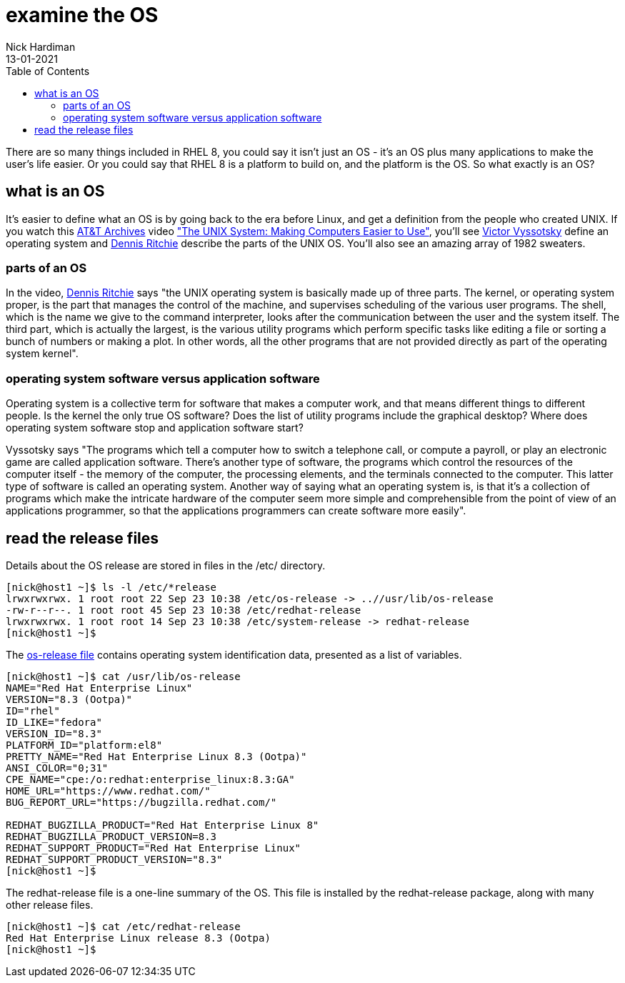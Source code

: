 = examine the OS
Nick Hardiman 
:source-highlighter: pygments
:toc:
:revdate: 13-01-2021

There are so many things included in RHEL 8, you could say it isn't just an OS - it's an OS plus many applications to make the user's life easier. 
Or you could say that RHEL 8 is a platform to build on, and the platform is the OS. 
So what exactly is an OS? 

== what is an OS 

It's easier to define what an OS is by going back to the era before Linux, and get a definition from the people who created UNIX. 
If you watch this https://techchannel.att.com/showpage/ATT-Archives[AT&T Archives]  video
https://techchannel.att.com/playvideo/2014/01/27/ATT-Archives-The-UNIX-System-Making-Computers-Easier-to-Use["The UNIX System: Making Computers Easier to Use"], you'll see https://en.wikipedia.org/wiki/Victor_A._Vyssotsky[Victor Vyssotsky] define an operating system and https://en.wikipedia.org/wiki/Dennis_Ritchie[Dennis Ritchie] describe the parts of the UNIX OS.
You'll also see an amazing array of 1982 sweaters. 


=== parts of an OS 

In the video, https://en.wikipedia.org/wiki/Dennis_Ritchie[Dennis Ritchie] says 
"the UNIX operating system is basically made up of three parts. 
The kernel, or operating system proper, is the part that manages the control of the machine, and supervises scheduling of the various user programs. 
The shell, which is the name we give to the command interpreter, looks after the communication between the user and the system itself. 
The third part, which is actually the largest, is the various utility programs which perform specific tasks like editing a file or sorting a bunch of numbers or making a plot. 
In other words, all the other programs that are not provided directly as part of the operating system kernel".



=== operating system software versus application software

Operating system is a collective term for software that makes a computer work, and that means different things to different people. 
Is the kernel the only true OS software? 
Does the list of utility programs include the graphical desktop?  
Where does operating system software stop and application software start? 

Vyssotsky says "The programs which tell a computer how to switch a telephone call, or compute a payroll, or play an electronic game are called application software. There's another type of software, the programs which control the resources of the computer itself - the memory of the computer, the processing elements, and the terminals connected to the computer. This latter type of software is called an operating system. Another way of saying what an operating system is, is that it's a collection of programs which make the intricate hardware of the computer seem more simple and comprehensible from the point of view of an applications programmer, so that the applications programmers can create software more easily". 

== read the release files 

Details about the OS release are stored in files in the /etc/ directory. 

[source,console]
----
[nick@host1 ~]$ ls -l /etc/*release
lrwxrwxrwx. 1 root root 22 Sep 23 10:38 /etc/os-release -> ..//usr/lib/os-release
-rw-r--r--. 1 root root 45 Sep 23 10:38 /etc/redhat-release
lrwxrwxrwx. 1 root root 14 Sep 23 10:38 /etc/system-release -> redhat-release
[nick@host1 ~]$ 
----

The https://www.freedesktop.org/software/systemd/man/os-release.html[os-release file] contains operating system identification data, presented as a list of variables. 

[source,console]
----
[nick@host1 ~]$ cat /usr/lib/os-release
NAME="Red Hat Enterprise Linux"
VERSION="8.3 (Ootpa)"
ID="rhel"
ID_LIKE="fedora"
VERSION_ID="8.3"
PLATFORM_ID="platform:el8"
PRETTY_NAME="Red Hat Enterprise Linux 8.3 (Ootpa)"
ANSI_COLOR="0;31"
CPE_NAME="cpe:/o:redhat:enterprise_linux:8.3:GA"
HOME_URL="https://www.redhat.com/"
BUG_REPORT_URL="https://bugzilla.redhat.com/"

REDHAT_BUGZILLA_PRODUCT="Red Hat Enterprise Linux 8"
REDHAT_BUGZILLA_PRODUCT_VERSION=8.3
REDHAT_SUPPORT_PRODUCT="Red Hat Enterprise Linux"
REDHAT_SUPPORT_PRODUCT_VERSION="8.3"
[nick@host1 ~]$ 
----

The redhat-release file is a one-line summary of the OS. 
This file is installed by the redhat-release package, along with many other release files. 

[source,console]
----
[nick@host1 ~]$ cat /etc/redhat-release 
Red Hat Enterprise Linux release 8.3 (Ootpa)
[nick@host1 ~]$ 
----
